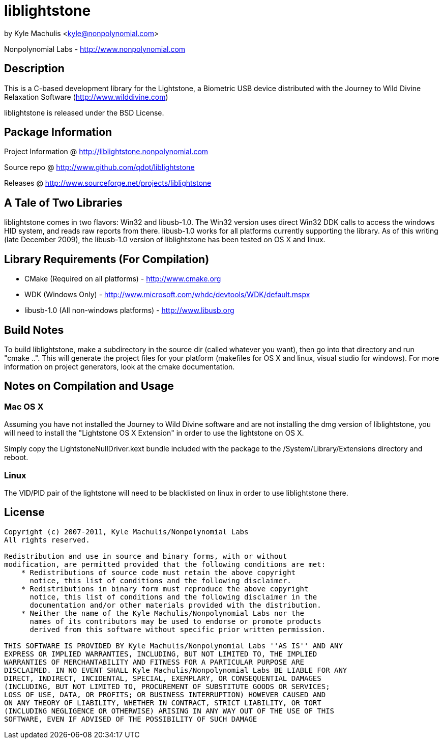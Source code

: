 = liblightstone =

by Kyle Machulis <kyle@nonpolynomial.com>

Nonpolynomial Labs - http://www.nonpolynomial.com

== Description ==

This is a C-based development library for the Lightstone, a Biometric
USB device distributed with the Journey to Wild Divine Relaxation
Software (http://www.wilddivine.com)

liblightstone is released under the BSD License.

== Package Information ==

Project Information @ http://liblightstone.nonpolynomial.com

Source repo @ http://www.github.com/qdot/liblightstone

Releases @ http://www.sourceforge.net/projects/liblightstone

== A Tale of Two Libraries ==

liblightstone comes in two flavors: Win32 and libusb-1.0. The Win32
version uses direct Win32 DDK calls to access the windows HID system,
and reads raw reports from there. libusb-1.0 works for all platforms
currently supporting the library. As of this writing (late December
2009), the libusb-1.0 version of liblightstone has been tested on OS X
and linux.

== Library Requirements (For Compilation) ==


- CMake (Required on all platforms) - http://www.cmake.org
- WDK (Windows Only) - http://www.microsoft.com/whdc/devtools/WDK/default.mspx
- libusb-1.0 (All non-windows platforms) - http://www.libusb.org

== Build Notes ==

To build liblightstone, make a subdirectory in the source dir (called
whatever you want), then go into that directory and run
"cmake ..". This will generate the project files for your platform
(makefiles for OS X and linux, visual studio for windows). For more
information on project generators, look at the cmake documentation.

== Notes on Compilation and Usage ==

=== Mac OS X ===

Assuming you have not installed the Journey to Wild Divine software
and are not installing the dmg version of liblightstone, you will need
to install the "Lightstone OS X Extension" in order to use the
lightstone on OS X. 

Simply copy the LightstoneNullDriver.kext bundle included with the
package to the /System/Library/Extensions directory and reboot.

=== Linux ===

The VID/PID pair of the lightstone will need to be blacklisted on
linux in order to use liblightstone there.

== License ==

---------------------
Copyright (c) 2007-2011, Kyle Machulis/Nonpolynomial Labs
All rights reserved.

Redistribution and use in source and binary forms, with or without
modification, are permitted provided that the following conditions are met:
    * Redistributions of source code must retain the above copyright
      notice, this list of conditions and the following disclaimer.
    * Redistributions in binary form must reproduce the above copyright
      notice, this list of conditions and the following disclaimer in the
      documentation and/or other materials provided with the distribution.
    * Neither the name of the Kyle Machulis/Nonpolynomial Labs nor the
      names of its contributors may be used to endorse or promote products
      derived from this software without specific prior written permission.

THIS SOFTWARE IS PROVIDED BY Kyle Machulis/Nonpolynomial Labs ''AS IS'' AND ANY
EXPRESS OR IMPLIED WARRANTIES, INCLUDING, BUT NOT LIMITED TO, THE IMPLIED
WARRANTIES OF MERCHANTABILITY AND FITNESS FOR A PARTICULAR PURPOSE ARE
DISCLAIMED. IN NO EVENT SHALL Kyle Machulis/Nonpolynomial Labs BE LIABLE FOR ANY
DIRECT, INDIRECT, INCIDENTAL, SPECIAL, EXEMPLARY, OR CONSEQUENTIAL DAMAGES
(INCLUDING, BUT NOT LIMITED TO, PROCUREMENT OF SUBSTITUTE GOODS OR SERVICES;
LOSS OF USE, DATA, OR PROFITS; OR BUSINESS INTERRUPTION) HOWEVER CAUSED AND
ON ANY THEORY OF LIABILITY, WHETHER IN CONTRACT, STRICT LIABILITY, OR TORT
(INCLUDING NEGLIGENCE OR OTHERWISE) ARISING IN ANY WAY OUT OF THE USE OF THIS
SOFTWARE, EVEN IF ADVISED OF THE POSSIBILITY OF SUCH DAMAGE
---------------------

